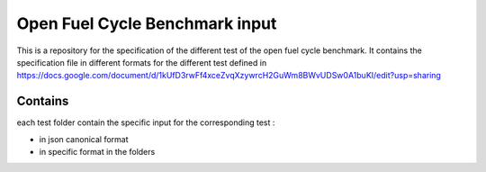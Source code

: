 Open Fuel Cycle Benchmark input
====================

This is a repository for the specification of the different test of the open fuel cycle benchmark.
It contains the specification file in different formats for the different test defined in 
https://docs.google.com/document/d/1kUfD3rwFf4xceZvqXzywrcH2GuWm8BWvUDSw0A1buKI/edit?usp=sharing


Contains
--------------------

each test folder contain the specific input for the corresponding test : 

* in json canonical format
* in specific format in the folders